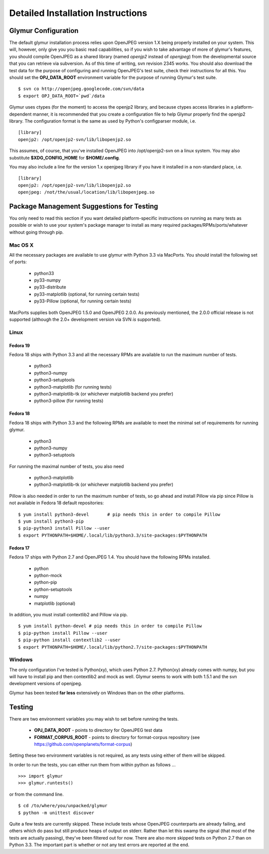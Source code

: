 ----------------------------------
Detailed Installation Instructions
----------------------------------

''''''''''''''''''''''
Glymur Configuration
''''''''''''''''''''''

The default glymur installation process relies upon OpenJPEG version
1.X being properly installed on your system.  This will, however, only
give you you basic read capabilities, so if you wish to take advantage
of more of glymur's features, you should compile OpenJPEG as a shared
library (named *openjp2* instead of *openjpeg*) from the developmental
source that you can retrieve via subversion.  As of this time of writing,
svn revision 2345 works.  You should also download the test data for
the purpose of configuring and running OpenJPEG's test suite, check
their instructions for all this.  You should set the **OPJ_DATA_ROOT**
environment variable for the purpose of running Glymur's test suite. ::

    $ svn co http://openjpeg.googlecode.com/svn/data 
    $ export OPJ_DATA_ROOT=`pwd`/data

Glymur uses ctypes (for the moment) to access the openjp2 library, and
because ctypes access libraries in a platform-dependent manner, it is 
recommended that you create a configuration file to help Glymur properly find
the openjp2 library.  The configuration format is the same as used by Python's
configparser module, i.e. ::

    [library]
    openjp2: /opt/openjp2-svn/lib/libopenjp2.so

This assumes, of course, that you've installed OpenJPEG into
/opt/openjp2-svn on a linux system.  You may also substitute
**$XDG_CONFIG_HOME** for **$HOME/.config**.

You may also include a line for the version 1.x openjpeg library if you have it
installed in a non-standard place, i.e. ::

    [library]
    openjp2: /opt/openjp2-svn/lib/libopenjp2.so
    openjpeg: /not/the/usual/location/lib/libopenjpeg.so

'''''''''''''''''''''''''''''''''''''''''''
Package Management Suggestions for Testing
'''''''''''''''''''''''''''''''''''''''''''

You only need to read this section if you want detailed 
platform-specific instructions on running as many tests as possible or wish to
use your system's package manager to install as many required 
packages/RPMs/ports/whatever without going through pip.


Mac OS X
--------
All the necessary packages are available to use glymur with Python 3.3 via
MacPorts.  You should install the following set of ports:

      * python33
      * py33-numpy
      * py33-distribute
      * py33-matplotlib (optional, for running certain tests)
      * py33-Pillow (optional, for running certain tests)

MacPorts supplies both OpenJPEG 1.5.0 and OpenJPEG 2.0.0.  As previously
mentioned, the 2.0.0 official release is not supported (although the 2.0+
development version via SVN *is* supported).

Linux
-----

Fedora 19
'''''''''
Fedora 18 ships with Python 3.3 and all the necessary RPMs are available to 
run the maximum number of tests.

      * python3 
      * python3-numpy
      * python3-setuptools
      * python3-matplotlib (for running tests)
      * python3-matplotlib-tk (or whichever matplotlib backend you prefer)
      * python3-pillow (for running tests)

Fedora 18
'''''''''
Fedora 18 ships with Python 3.3 and the following RPMs are available to 
meet the minimal set of requirements for running glymur.

      * python3 
      * python3-numpy
      * python3-setuptools

For running the maximal number of tests, you also need 

      * python3-matplotlib
      * python3-matplotlib-tk (or whichever matplotlib backend you prefer)

Pillow is also needed in order to run the maximum number of tests, so
go ahead and install Pillow via pip since Pillow is not available
in Fedora 18 default repositories::

    $ yum install python3-devel       # pip needs this in order to compile Pillow
    $ yum install python3-pip
    $ pip-python3 install Pillow --user
    $ export PYTHONPATH=$HOME/.local/lib/python3.3/site-packages:$PYTHONPATH

Fedora 17
'''''''''
Fedora 17 ships with Python 2.7 and OpenJPEG 1.4.  You should have the
following RPMs installed.

      * python
      * python-mock
      * python-pip
      * python-setuptools
      * numpy
      * matplotlib (optional)

In addition, you must install contextlib2 and Pillow via pip. ::

    $ yum install python-devel # pip needs this in order to compile Pillow
    $ pip-python install Pillow --user
    $ pip-python install contextlib2 --user
    $ export PYTHONPATH=$HOME/.local/lib/python2.7/site-packages:$PYTHONPATH

Windows
-------
The only configuration I've tested is Python(xy), which uses Python 2.7.  
Python(xy) already comes with numpy, but you will have to install pip and then
contextlib2 and mock as well.  Glymur seems to work with both 1.5.1 and the 
svn development versions of openjpeg.

Glymur has been tested **far less** extensively on Windows than on the other 
platforms.  


'''''''
Testing
'''''''

There are two environment variables you may wish to set before running the
tests.  

    * **OPJ_DATA_ROOT** - points to directory for OpenJPEG test data
    * **FORMAT_CORPUS_ROOT** - points to directory for format-corpus repository  (see https://github.com/openplanets/format-corpus)

Setting these two environment variables is not required, as any tests using 
either of them will be skipped.

In order to run the tests, you can either run them from within
python as follows ... ::

    >>> import glymur
    >>> glymur.runtests()

or from the command line. ::

    $ cd /to/where/you/unpacked/glymur
    $ python -m unittest discover

Quite a few tests are currently skipped.  These include tests whose
OpenJPEG counterparts are already failing, and others which do pass but
still produce heaps of output on stderr.  Rather than let this swamp
the signal (that most of the tests are actually passing), they've been
filtered out for now.  There are also more skipped tests on Python 2.7
than on Python 3.3.  The important part is whether or not any test
errors are reported at the end.
